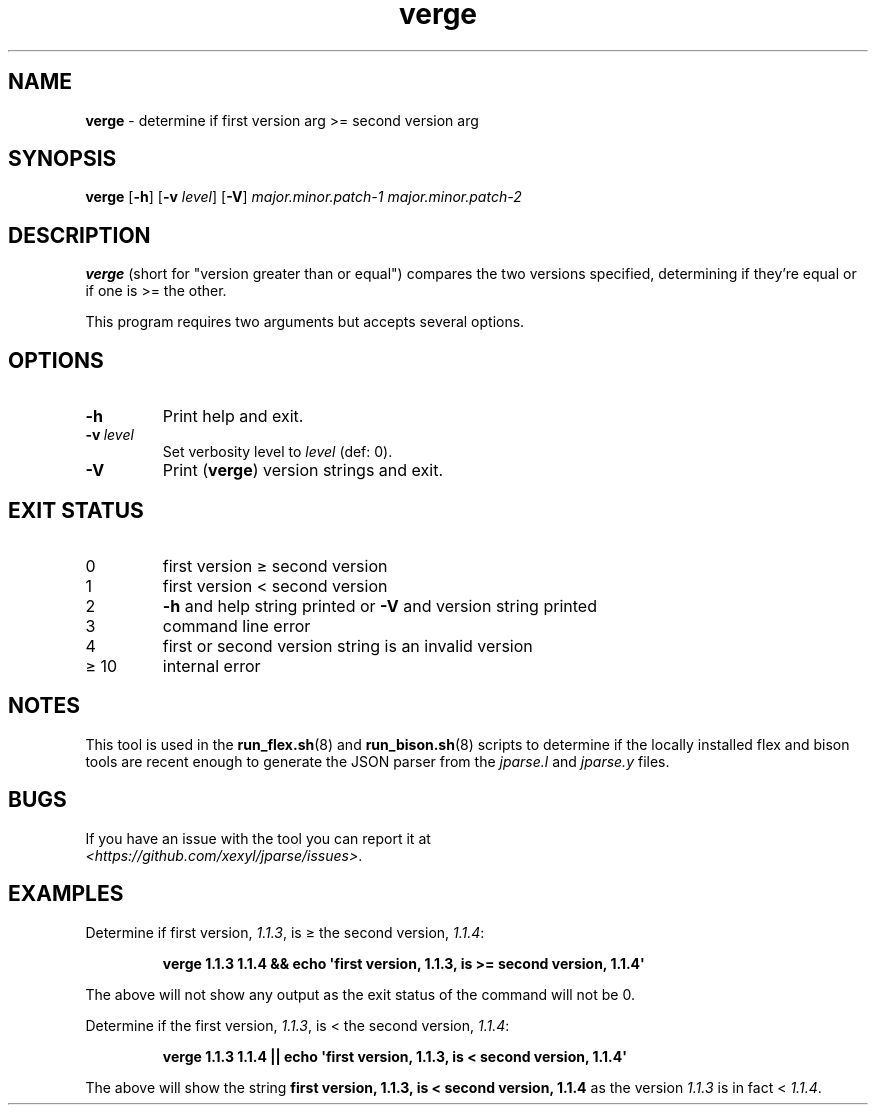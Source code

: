 .\" section 8 man page for verge
.\"
.\" This man page was first written by Cody Boone Ferguson for the IOCCC
.\" in 2022.
.\"
.\" Humour impairment is not virtue nor is it a vice, it's just plain
.\" wrong: almost as wrong as JSON spec mis-features and C++ obfuscation! :-)
.\"
.\" "Share and Enjoy!"
.\"     --  Sirius Cybernetics Corporation Complaints Division, JSON spec department. :-)
.\"
.TH verge 8 "18 January 2025" "verge" "jparse tools"
.SH NAME
.B verge
\- determine if first version arg >= second version arg
.SH SYNOPSIS
.B verge
.RB [\| \-h \|]
.RB [\| \-v
.IR level \|]
.RB [\| \-V \|]
.I major.minor.patch\-1
.I major.minor.patch\-2
.SH DESCRIPTION
.B verge
(short for
"version greater than or equal") compares the two versions specified, determining if they're equal or if one is >= the other.
.PP
This program requires two arguments but accepts several options.
.SH OPTIONS
.TP
.B \-h
Print help and exit.
.TP
.BI \-v\  level
Set verbosity level to
.I level
(def: 0).
.TP
.B \-V
Print (\c
.BR verge )
version strings and exit.
.SH EXIT STATUS
.TP
0
first version \(>= second version
.TQ
1
first version < second version
.TQ
2
.B \-h
and help string printed or
.B \-V
and version string printed
.TQ
3
command line error
.TQ
4
first or second version string is an invalid version
.TQ
\(>= 10
internal error
.SH NOTES
This tool is used in the
.BR run_flex.sh (8)
and
.BR run_bison.sh (8)
scripts to determine if the locally installed flex and bison tools are recent enough to generate the JSON parser from the
.I jparse.l
and
.I jparse.y
files.
.SH BUGS
.PP
If you have an issue with the tool you can report it at
.br
.IR \<https://github.com/xexyl/jparse/issues\> .
.SH EXAMPLES
.PP
Determine if first version,
.IR 1.1.3 ,
is \(>= the second version,
.IR 1.1.4 :
.sp
.RS
.ft B
 verge 1.1.3 1.1.4 && echo \(aqfirst version, 1.1.3, is >= second version, 1.1.4\(aq
.ft R
.RE
.PP
The above will not show any output as the exit status of the command will not be 0.
.PP
Determine if the first version,
.IR 1.1.3 ,
is < the second version,
.IR 1.1.4 :
.sp
.RS
.ft B
 verge 1.1.3 1.1.4 || echo \(aqfirst version, 1.1.3, is < second version, 1.1.4\(aq
.ft R
.RE
.PP
The above will show the string
.B first version, 1.1.3, is < second version, 1.1.4
as the version
.I 1.1.3
is in fact <
.IR 1.1.4 .
